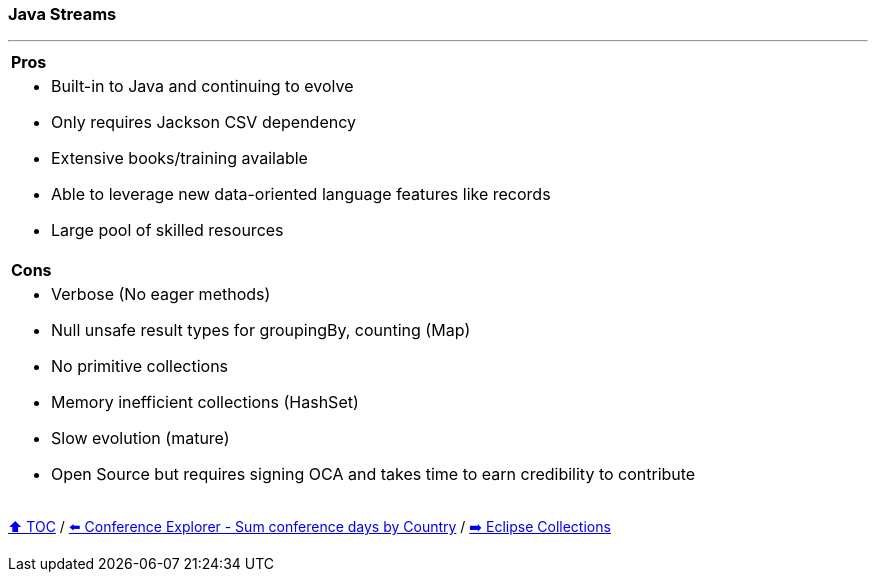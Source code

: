 === Java Streams

---

[cols="a"]
|====
| *Pros*
| * Built-in to Java and continuing to evolve
* Only requires Jackson CSV dependency
* Extensive books/training available
* Able to  leverage new data-oriented language features like records
* Large pool of skilled resources
|*Cons*
| * Verbose (No eager methods)
* Null unsafe result types for groupingBy, counting (Map)
* No primitive collections
* Memory inefficient collections (HashSet)
* Slow evolution (mature)
* Open Source but requires signing OCA and takes time to earn credibility to contribute
|====

link:toc.adoc[⬆️ TOC] /
link:./03_conference_explorer_sum_by.adoc[⬅️ Conference Explorer - Sum conference days by Country] /
link:./05_eclipse_collections.adoc[➡️ Eclipse Collections]
